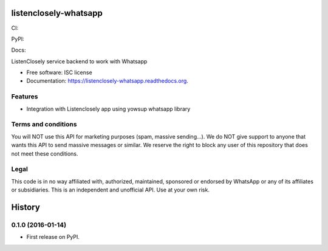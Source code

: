 ===============================
listenclosely-whatsapp
===============================

CI:

.. image:: https://img.shields.io/travis/jlmadurga/listenclosely-whatsapp.svg
        :target: https://travis-ci.org/jlmadurga/listenclosely-whatsapp

.. image:: http://codecov.io/github/jlmadurga/listenclosely-whatsapp/coverage.svg?branch=master 
    :alt: Coverage
    :target: http://codecov.io/github/jlmadurga/listenclosely-whatsapp?branch=master

.. image:: https://requires.io/github/jlmadurga/listenclosely-whatsapp/requirements.svg?branch=master
     :target: https://requires.io/github/jlmadurga/listenclosely-whatsapp/requirements/?branch=master
     :alt: Requirements Status

PyPI:


.. image:: https://img.shields.io/pypi/v/listenclosely-whatsapp.svg
        :target: https://pypi.python.org/pypi/listenclosely-whatsapp

Docs:

.. image:: https://readthedocs.org/projects/listenclosely-whatsapp/badge/?version=latest
        :target: https://readthedocs.org/projects/listenclosely-whatsapp/?badge=latest
        :alt: Documentation Status




ListenClosely service backend to work with Whatsapp

* Free software: ISC license
* Documentation: https://listenclosely-whatsapp.readthedocs.org.

Features
--------

* Integration with Listenclosely app using yowsup whatsapp library


Terms and conditions
-------------------------------------------
You will NOT use this API for marketing purposes (spam, massive sending...).
We do NOT give support to anyone that wants this API to send massive messages or similar.
We reserve the right to block any user of this repository that does not meet these conditions.

Legal
-------------------------------

This code is in no way affiliated with, authorized, maintained, sponsored or endorsed by WhatsApp or any of its affiliates or subsidiaries. 
This is an independent and unofficial API. Use at your own risk.






=======
History
=======

0.1.0 (2016-01-14)
------------------

* First release on PyPI.


